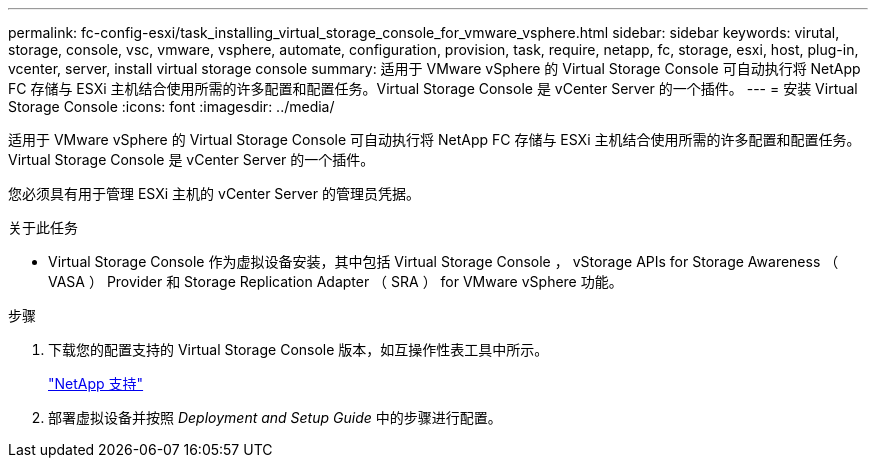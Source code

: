 ---
permalink: fc-config-esxi/task_installing_virtual_storage_console_for_vmware_vsphere.html 
sidebar: sidebar 
keywords: virutal, storage, console, vsc, vmware, vsphere, automate, configuration, provision, task, require, netapp, fc, storage, esxi, host, plug-in, vcenter, server, install virtual storage console 
summary: 适用于 VMware vSphere 的 Virtual Storage Console 可自动执行将 NetApp FC 存储与 ESXi 主机结合使用所需的许多配置和配置任务。Virtual Storage Console 是 vCenter Server 的一个插件。 
---
= 安装 Virtual Storage Console
:icons: font
:imagesdir: ../media/


[role="lead"]
适用于 VMware vSphere 的 Virtual Storage Console 可自动执行将 NetApp FC 存储与 ESXi 主机结合使用所需的许多配置和配置任务。Virtual Storage Console 是 vCenter Server 的一个插件。

您必须具有用于管理 ESXi 主机的 vCenter Server 的管理员凭据。

.关于此任务
* Virtual Storage Console 作为虚拟设备安装，其中包括 Virtual Storage Console ， vStorage APIs for Storage Awareness （ VASA ） Provider 和 Storage Replication Adapter （ SRA ） for VMware vSphere 功能。


.步骤
. 下载您的配置支持的 Virtual Storage Console 版本，如互操作性表工具中所示。
+
https://mysupport.netapp.com/site/global/dashboard["NetApp 支持"]

. 部署虚拟设备并按照 _Deployment and Setup Guide_ 中的步骤进行配置。

